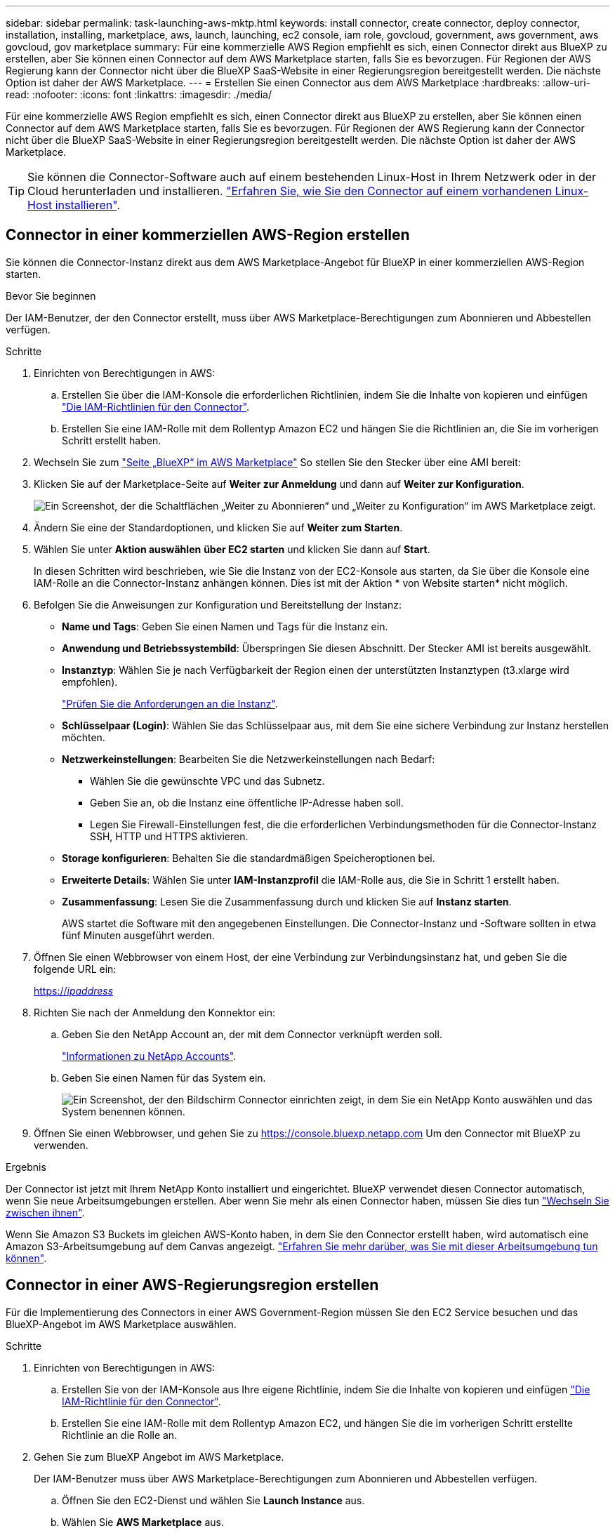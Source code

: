 ---
sidebar: sidebar 
permalink: task-launching-aws-mktp.html 
keywords: install connector, create connector, deploy connector, installation, installing, marketplace, aws, launch, launching, ec2 console, iam role, govcloud, government, aws government, aws govcloud, gov marketplace 
summary: Für eine kommerzielle AWS Region empfiehlt es sich, einen Connector direkt aus BlueXP zu erstellen, aber Sie können einen Connector auf dem AWS Marketplace starten, falls Sie es bevorzugen. Für Regionen der AWS Regierung kann der Connector nicht über die BlueXP SaaS-Website in einer Regierungsregion bereitgestellt werden. Die nächste Option ist daher der AWS Marketplace. 
---
= Erstellen Sie einen Connector aus dem AWS Marketplace
:hardbreaks:
:allow-uri-read: 
:nofooter: 
:icons: font
:linkattrs: 
:imagesdir: ./media/


[role="lead"]
Für eine kommerzielle AWS Region empfiehlt es sich, einen Connector direkt aus BlueXP zu erstellen, aber Sie können einen Connector auf dem AWS Marketplace starten, falls Sie es bevorzugen. Für Regionen der AWS Regierung kann der Connector nicht über die BlueXP SaaS-Website in einer Regierungsregion bereitgestellt werden. Die nächste Option ist daher der AWS Marketplace.


TIP: Sie können die Connector-Software auch auf einem bestehenden Linux-Host in Ihrem Netzwerk oder in der Cloud herunterladen und installieren. link:task-installing-linux.html["Erfahren Sie, wie Sie den Connector auf einem vorhandenen Linux-Host installieren"].



== Connector in einer kommerziellen AWS-Region erstellen

Sie können die Connector-Instanz direkt aus dem AWS Marketplace-Angebot für BlueXP in einer kommerziellen AWS-Region starten.

.Bevor Sie beginnen
Der IAM-Benutzer, der den Connector erstellt, muss über AWS Marketplace-Berechtigungen zum Abonnieren und Abbestellen verfügen.

.Schritte
. Einrichten von Berechtigungen in AWS:
+
.. Erstellen Sie über die IAM-Konsole die erforderlichen Richtlinien, indem Sie die Inhalte von kopieren und einfügen link:reference-permissions-aws.html["Die IAM-Richtlinien für den Connector"].
.. Erstellen Sie eine IAM-Rolle mit dem Rollentyp Amazon EC2 und hängen Sie die Richtlinien an, die Sie im vorherigen Schritt erstellt haben.


. Wechseln Sie zum https://aws.amazon.com/marketplace/pp/B018REK8QG["Seite „BlueXP“ im AWS Marketplace"^] So stellen Sie den Stecker über eine AMI bereit:
. Klicken Sie auf der Marketplace-Seite auf *Weiter zur Anmeldung* und dann auf *Weiter zur Konfiguration*.
+
image:screenshot_subscribe_cm.gif["Ein Screenshot, der die Schaltflächen „Weiter zu Abonnieren“ und „Weiter zu Konfiguration“ im AWS Marketplace zeigt."]

. Ändern Sie eine der Standardoptionen, und klicken Sie auf *Weiter zum Starten*.
. Wählen Sie unter *Aktion auswählen* *über EC2 starten* und klicken Sie dann auf *Start*.
+
In diesen Schritten wird beschrieben, wie Sie die Instanz von der EC2-Konsole aus starten, da Sie über die Konsole eine IAM-Rolle an die Connector-Instanz anhängen können. Dies ist mit der Aktion * von Website starten* nicht möglich.

. Befolgen Sie die Anweisungen zur Konfiguration und Bereitstellung der Instanz:
+
** *Name und Tags*: Geben Sie einen Namen und Tags für die Instanz ein.
** *Anwendung und Betriebssystembild*: Überspringen Sie diesen Abschnitt. Der Stecker AMI ist bereits ausgewählt.
** *Instanztyp*: Wählen Sie je nach Verfügbarkeit der Region einen der unterstützten Instanztypen (t3.xlarge wird empfohlen).
+
link:task-installing-linux.html["Prüfen Sie die Anforderungen an die Instanz"].

** *Schlüsselpaar (Login)*: Wählen Sie das Schlüsselpaar aus, mit dem Sie eine sichere Verbindung zur Instanz herstellen möchten.
** *Netzwerkeinstellungen*: Bearbeiten Sie die Netzwerkeinstellungen nach Bedarf:
+
*** Wählen Sie die gewünschte VPC und das Subnetz.
*** Geben Sie an, ob die Instanz eine öffentliche IP-Adresse haben soll.
*** Legen Sie Firewall-Einstellungen fest, die die erforderlichen Verbindungsmethoden für die Connector-Instanz SSH, HTTP und HTTPS aktivieren.


** *Storage konfigurieren*: Behalten Sie die standardmäßigen Speicheroptionen bei.
** *Erweiterte Details*: Wählen Sie unter *IAM-Instanzprofil* die IAM-Rolle aus, die Sie in Schritt 1 erstellt haben.
** *Zusammenfassung*: Lesen Sie die Zusammenfassung durch und klicken Sie auf *Instanz starten*.
+
AWS startet die Software mit den angegebenen Einstellungen. Die Connector-Instanz und -Software sollten in etwa fünf Minuten ausgeführt werden.



. Öffnen Sie einen Webbrowser von einem Host, der eine Verbindung zur Verbindungsinstanz hat, und geben Sie die folgende URL ein:
+
https://_ipaddress_[]

. Richten Sie nach der Anmeldung den Konnektor ein:
+
.. Geben Sie den NetApp Account an, der mit dem Connector verknüpft werden soll.
+
link:concept-netapp-accounts.html["Informationen zu NetApp Accounts"].

.. Geben Sie einen Namen für das System ein.
+
image:screenshot_set_up_cloud_manager.gif["Ein Screenshot, der den Bildschirm Connector einrichten zeigt, in dem Sie ein NetApp Konto auswählen und das System benennen können."]



. Öffnen Sie einen Webbrowser, und gehen Sie zu https://console.bluexp.netapp.com[] Um den Connector mit BlueXP zu verwenden.


.Ergebnis
Der Connector ist jetzt mit Ihrem NetApp Konto installiert und eingerichtet. BlueXP verwendet diesen Connector automatisch, wenn Sie neue Arbeitsumgebungen erstellen. Aber wenn Sie mehr als einen Connector haben, müssen Sie dies tun link:task-managing-connectors.html["Wechseln Sie zwischen ihnen"].

Wenn Sie Amazon S3 Buckets im gleichen AWS-Konto haben, in dem Sie den Connector erstellt haben, wird automatisch eine Amazon S3-Arbeitsumgebung auf dem Canvas angezeigt. link:task-viewing-amazon-s3.html["Erfahren Sie mehr darüber, was Sie mit dieser Arbeitsumgebung tun können"].



== Connector in einer AWS-Regierungsregion erstellen

Für die Implementierung des Connectors in einer AWS Government-Region müssen Sie den EC2 Service besuchen und das BlueXP-Angebot im AWS Marketplace auswählen.

.Schritte
. Einrichten von Berechtigungen in AWS:
+
.. Erstellen Sie von der IAM-Konsole aus Ihre eigene Richtlinie, indem Sie die Inhalte von kopieren und einfügen link:reference-permissions-aws.html["Die IAM-Richtlinie für den Connector"].
.. Erstellen Sie eine IAM-Rolle mit dem Rollentyp Amazon EC2, und hängen Sie die im vorherigen Schritt erstellte Richtlinie an die Rolle an.


. Gehen Sie zum BlueXP Angebot im AWS Marketplace.
+
Der IAM-Benutzer muss über AWS Marketplace-Berechtigungen zum Abonnieren und Abbestellen verfügen.

+
.. Öffnen Sie den EC2-Dienst und wählen Sie *Launch Instance* aus.
.. Wählen Sie *AWS Marketplace* aus.
.. Suchen Sie nach BlueXP, und wählen Sie das Angebot aus.
+
image:screenshot-gov-cloud-mktp.png["Einen Screenshot, der das BlueXP Angebot nach der Suche im AWS Marketplace zeigt"]

.. Klicken Sie Auf *Weiter*.


. Befolgen Sie die Anweisungen zur Konfiguration und Bereitstellung der Instanz:
+
** *Wählen Sie einen Instanztyp*: Wählen Sie je nach Verfügbarkeit der Region einen der unterstützten Instanztypen (t3.xlarge wird empfohlen).
+
link:task-installing-linux.html["Prüfen Sie die Anforderungen an die Instanz"].

** *Instanzdetails konfigurieren*: Wählen Sie eine VPC und ein Subnetz aus, wählen Sie die IAM-Rolle aus, die Sie in Schritt 1 erstellt haben, aktivieren Sie den Terminierungsschutz (empfohlen) und wählen Sie andere Konfigurationsoptionen aus, die Ihren Anforderungen entsprechen.
+
image:screenshot_aws_iam_role.gif["Ein Screenshot, der Felder auf der Seite Configure Instance in AWS zeigt. Die IAM-Rolle, die Sie in Schritt 1 erstellt haben sollen, wird ausgewählt."]

** *Speicher hinzufügen*: Behalten Sie die Standard-Speicheroptionen.
** *Tags hinzufügen*: Geben Sie bei Bedarf Tags für die Instanz ein.
** *Sicherheitsgruppe konfigurieren*: Geben Sie die erforderlichen Verbindungsmethoden für die Connector-Instanz an: SSH, HTTP und HTTPS.
** *Review*: Überprüfen Sie Ihre Auswahl und klicken Sie auf *Start*.


+
AWS startet die Software mit den angegebenen Einstellungen. Die Connector-Instanz und -Software sollten in etwa fünf Minuten ausgeführt werden.

. Öffnen Sie einen Webbrowser von einem Host, der eine Verbindung zur Verbindungsinstanz hat, und geben Sie die folgende URL ein:
+
https://_ipaddress_[]

. Richten Sie nach der Anmeldung den Konnektor ein:
+
.. Geben Sie den NetApp Account an, der mit dem Connector verknüpft werden soll.
+
link:concept-netapp-accounts.html["Informationen zu NetApp Accounts"].

.. Geben Sie einen Namen für das System ein.
+
image:screenshot_set_up_cloud_manager.gif["Ein Screenshot, der den Bildschirm Connector einrichten zeigt, in dem Sie ein NetApp Konto auswählen und das System benennen können."]





.Ergebnis
Der Connector ist jetzt mit Ihrem NetApp Konto installiert und eingerichtet.

Wenn Sie BlueXP verwenden möchten, öffnen Sie Ihren Webbrowser und stellen Sie eine Verbindung zur IP-Adresse der Connector-Instanz her: https://_ipaddress_[]

Da der Connector in einer Regierungsregion eingesetzt wurde, ist er von nicht zugänglich https://console.bluexp.netapp.com[].



== Offener Port 3128 für AutoSupport-Meldungen

Wenn Sie Cloud Volumes ONTAP-Systeme in einem Subnetz bereitstellen möchten, in dem keine ausgehende Internetverbindung verfügbar ist, konfiguriert BlueXP Cloud Volumes ONTAP automatisch für die Verwendung des Connectors als Proxyserver.

Die einzige Anforderung besteht darin, sicherzustellen, dass die Sicherheitsgruppe des Connectors _eingehende_ -Verbindungen über Port 3128 zulässt. Nach der Bereitstellung des Connectors müssen Sie diesen Port öffnen.

Wenn Sie die Standardsicherheitsgruppe für Cloud Volumes ONTAP verwenden, sind keine Änderungen an der Sicherheitsgruppe erforderlich. Wenn Sie aber strenge ausgehende Regeln für Cloud Volumes ONTAP definieren möchten, müssen Sie auch sicherstellen, dass die Cloud Volumes ONTAP-Sicherheitsgruppe _Outbound_-Verbindungen über Port 3128 zulässt.
